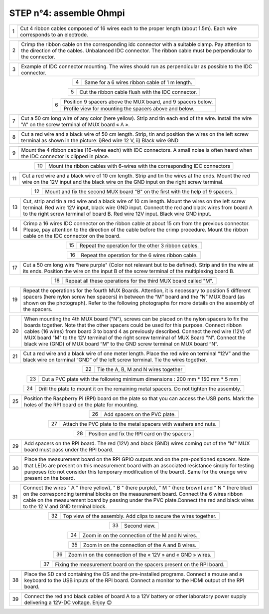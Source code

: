 
**STEP n°4:** assemble Ohmpi 
****************************************************
   
.. table::
   :align: center
   
   +--------+------------------------------------------------------------+
   |        |   .. image:: step_n_4/step_4_1.jpg                         |
   |      1 +------------------------------------------------------------+
   |        |Cut 4 ribbon cables composed of 16 wires each to the proper | 
   |        |length (about 1.5m). Each wire corresponds to an electrode. |                                                                      
   +--------+------------------------------------------------------------+

.. table::
   :align: center

   +--------+------------------------------------------------------------+
   |        |   .. image:: step_n_4/step_4_2.jpg                         |
   |      2 +------------------------------------------------------------+
   |        |Crimp the ribbon cable on the corresponding idc connector   | 
   |        |with a suitable clamp. Pay attention to the direction of the|                                                                      
   |        |cables. Unbalanced IDC connector. The ribbon cable must be  | 
   |        |perpendicular to the connector.                             |
   +--------+------------------------------------------------------------+
   
.. table::
   :align: center

   +--------+------------------------------------------------------------+
   |        |   .. image:: step_n_4/step_4_3.jpg                         |
   |      3 +------------------------------------------------------------+
   |        |Example of IDC connector mounting. The wires should run as  | 
   |        |perpendicular as possible to the IDC connector.             |                                                                      
   +--------+------------------------------------------------------------+   

.. table::
   :align: center

   +--------+------------------------------------------------------------+
   |        |   .. image:: step_n_4/step_4_4.jpg                         |
   |      4 +------------------------------------------------------------+
   |        |Same for a 6 wires ribbon cable of 1 m length.              | 
   |        |                                                            |                                                                      
   +--------+------------------------------------------------------------+  

.. table::
   :align: center

   +--------+------------------------------------------------------------+
   |        |   .. image:: step_n_4/step_4_5.jpg                         |
   |      5 +------------------------------------------------------------+
   |        |Cut the ribbon cable flush with the IDC connector.          | 
   |        |                                                            |                                                                      
   +--------+------------------------------------------------------------+  

.. table::
   :align: center

   +--------+------------------------------------------------------------+
   |        |   .. image:: step_n_4/step_4_6.jpg                         |
   |      6 +------------------------------------------------------------+
   |        |Position 9 spacers above the MUX board, and 9 spacers below.| 
   |        |                                                            |                                                                      
   +        +------------------------------------------------------------+
   |        |   .. image:: step_n_4/step_4_7.jpg                         |
   |        +------------------------------------------------------------+
   |        |Profile view for mounting the spacers above and below.      | 
   |        |                                                            |                                                                      
   +--------+------------------------------------------------------------+ 

.. table::
   :align: center

   +--------+------------------------------------------------------------+
   |        |   .. image:: step_n_4/step_4_8.jpg                         |
   |      7 +------------------------------------------------------------+
   |        |Cut a 50 cm long wire of any color (here yellow). Strip and | 
   |        |tin each end of the wire. Install the wire "A" on the screw |
   |        |terminal of MUX board « A ».                                |                                                                                       
   +--------+------------------------------------------------------------+

.. table::
   :align: center

   +--------+------------------------------------------------------------+
   |        |   .. image:: step_n_4/step_4_9.jpg                         |
   |      8 +------------------------------------------------------------+
   |        |Cut a red wire and a black wire of 50 cm length. Strip, tin | 
   |        |and position the wires on the left screw terminal as shown  |
   |        |in the picture: i)Red wire 12 V, ii) Black wire GND         |                                                                                       
   +--------+------------------------------------------------------------+
   

.. table::
   :align: center

   +--------+------------------------------------------------------------+
   |        |   .. image:: step_n_4/step_4_10.jpg                        |
   |      9 +------------------------------------------------------------+
   |        |Mount the 4 ribbon cables (16-wires each) with IDC          | 
   |        |connectors. A small noise is often heard when the IDC       |
   |        |connector is clipped in place.                              |                                                                                       
   +--------+------------------------------------------------------------+
  

.. table::
   :align: center

   +--------+------------------------------------------------------------+
   |        |   .. image:: step_n_4/step_4_11.jpg                        |
   |      10+------------------------------------------------------------+
   |        |Mount the ribbon cables with 6-wires with the corresponding | 
   |        |IDC connectors                                              |
   |        |                                                            |                                                                                       
   +--------+------------------------------------------------------------+ 

.. table::
   :align: center

   +--------+------------------------------------------------------------+
   |        |   .. image:: step_n_4/step_4_12.jpg                        |
   |      11+------------------------------------------------------------+
   |        |Cut a red wire and a black wire of 10 cm length. Strip and  | 
   |        |tin the wires at the ends. Mount the red wire on the 12V    |
   |        |input and the black wire on the GND input on the right screw|
   |        |terminal.                                                   |                            
   +--------+------------------------------------------------------------+ 

.. table::
   :align: center

   +--------+------------------------------------------------------------+
   |        |   .. image:: step_n_4/step_4_13.jpg                        |
   |      12+------------------------------------------------------------+
   |        |Mount and fix the second MUX board "B" on the first with    | 
   |        |the help of 9 spacers.                                      |
   |        |                                                            |
   |        |                                                            |                            
   +--------+------------------------------------------------------------+   


.. table::
   :align: center

   +--------+------------------------------------------------------------+
   |        |   .. image:: step_n_4/step_4_14.jpg                        |
   |      13+------------------------------------------------------------+
   |        |Cut, strip and tin a red wire and a black wire of 10 cm     | 
   |        |length. Mount the wires on the left screw terminal.         |
   |        |Red wire 12V input, black wire GND input.                   |
   |        |Connect the red and black wires from board A to the right   |                            
   |        |screw terminal of board B. Red wire 12V input. Black wire   |   
   |        |GND input.                                                  |
   +--------+------------------------------------------------------------+  


.. table::
   :align: center

   +--------+------------------------------------------------------------+
   |        |   .. image:: step_n_4/step_4_15.jpg                        |
   |      14+------------------------------------------------------------+
   |        |Crimp a 16 wires IDC connector on the ribbon cable at about | 
   |        |15 cm from the previous connector. Please, pay attention to |
   |        |the direction of the cable before the crimp procedure.      |
   |        |Mount the ribbon cable on the IDC connector on the board.   |                            
   +--------+------------------------------------------------------------+  


.. table::
   :align: center

   +--------+------------------------------------------------------------+
   |        |   .. image:: step_n_4/step_4_16.jpg                        |
   |      15+------------------------------------------------------------+
   |        |Repeat the operation for the other 3 ribbon cables.         |                  
   +--------+------------------------------------------------------------+ 

.. table::
   :align: center

   +--------+------------------------------------------------------------+
   |        |   .. image:: step_n_4/step_4_17.jpg                        |
   |      16+------------------------------------------------------------+
   |        |Repeat the operation for the 6 wires ribbon cable.          |                  
   +--------+------------------------------------------------------------+ 

.. table::
   :align: center

   +--------+------------------------------------------------------------+
   |        |   .. image:: step_n_4/step_4_18.jpg                        |
   |      17+------------------------------------------------------------+
   |        |Cut a 50 cm long wire "here purple" (Color not relevant but | 
   |        |to be defined). Strip and tin the wire at its ends. Position|
   |        |the wire on the input B of the screw terminal of the        |
   |        |multiplexing board B.                                       |                            
   +--------+------------------------------------------------------------+ 
   

.. table::
   :align: center

   +--------+------------------------------------------------------------+
   |        |   .. image:: step_n_4/step_4_19.jpg                        |
   |      18+------------------------------------------------------------+
   |        |Repeat all these operations for the third MUX board         | 
   |        |called "M".                                                 |           
   +--------+------------------------------------------------------------+    


.. table::
   :align: center

   +--------+------------------------------------------------------------+
   |        |   .. image:: step_n_4/step_4_20.jpg                        |
   |      19+------------------------------------------------------------+
   |        |Repeat the operations for the fourth MUX Boards. Attention, | 
   |        |it is necessary to position 5 different spacers (here nylon |
   |        |screw hex spacers) in between the “M” board and the “N” MUX |
   |        |Board (as shown on the photograph). Refer to the following  |                            
   |        |photographs for more details on the assembly of the spacers.|                                                 
   +--------+------------------------------------------------------------+


.. table::
   :align: center

   +--------+------------------------------------------------------------+
   |        |   .. image:: step_n_4/step_4_21.jpg                        |
   |      20+------------------------------------------------------------+
   |        |When mounting the 4th MUX board ("N"), screws can be placed |
   |        |on the nylon spacers to fix the boards together. Note that  |
   |        |the other spacers could be used for this purpose.           |
   |        |Connect ribbon cables (16 wires) from board 3 to board 4 as |
   |        |previously described. Connect the red wire (12V) of MUX     |                                                 
   |        |board "M" to the 12V terminal of the right screw terminal   |   
   |        |of MUX Board "N". Connect the black wire (GND) of MUX board |
   |        |“M” to the GND screw terminal on MUX board “N”.             |  
   +--------+------------------------------------------------------------+   
   
   
.. table::
   :align: center

   +--------+------------------------------------------------------------+
   |        |   .. image:: step_n_4/step_4_22.jpg                        |
   |      21+------------------------------------------------------------+
   |        |Cut a red wire and a black wire of one meter length. Place  | 
   |        |the red wire on terminal “12V” and the black wire on        |
   |        |terminal “GND” of the left screw terminal. Tie the wires    |
   |        |together.                                                   |                            
   +--------+------------------------------------------------------------+   
   
   
.. table::
   :align: center

   +--------+------------------------------------------------------------+
   |        |   .. image:: step_n_4/step_4_23.jpg                        |
   |      22+------------------------------------------------------------+
   |        |Tie the A, B, M and N wires together                        |                            
   +--------+------------------------------------------------------------+   

.. table::
   :align: center

   +--------+------------------------------------------------------------+
   |        |   .. image:: step_n_4/step_4_24.jpg                        |
   |      23+------------------------------------------------------------+
   |        |Cut a PVC plate with the following minimum dimensions :     |  
   |        |200 mm * 150 mm * 5 mm                                      |                       
   +--------+------------------------------------------------------------+ 


.. table::
   :align: center

   +--------+------------------------------------------------------------+
   |        |   .. image:: step_n_4/step_4_25.jpg                        |
   |      24+------------------------------------------------------------+
   |        |Drill the plate to mount it on the remaining metal spacers. |  
   |        |Do not tighten the assembly.                                |                       
   +--------+------------------------------------------------------------+    
   
.. table::
   :align: center

   +--------+------------------------------------------------------------+
   |        |   .. image:: step_n_4/step_4_26.jpg                        |
   |      25+------------------------------------------------------------+
   |        |Position the Raspberry Pi (RPI) board on the plate so that  |  
   |        |you can access the USB ports. Mark the holes of the RPI     |
   |        |board on the plate for mounting.                            |
   +--------+------------------------------------------------------------+


.. table::
   :align: center

   +--------+------------------------------------------------------------+
   |        |   .. image:: step_n_4/step_4_27.jpg                        |
   |      26+------------------------------------------------------------+
   |        |Add spacers on the PVC plate.                               |     
   +--------+------------------------------------------------------------+ 

.. table::
   :align: center

   +--------+------------------------------------------------------------+
   |        |   .. image:: step_n_4/step_4_28.jpg                        |
   |      27+------------------------------------------------------------+
   |        |Attach the PVC plate to the metal spacers with washers      |     
   |        |and nuts.                                                   |                                
   +--------+------------------------------------------------------------+  

.. table::
   :align: center

   +--------+------------------------------------------------------------+
   |        |   .. image:: step_n_4/step_4_29.jpg                        |
   |      28+------------------------------------------------------------+
   |        |Position and fix the RPI card on the spacers                |     
   +--------+------------------------------------------------------------+     
   
   
.. table::
   :align: center

   +--------+------------------------------------------------------------+
   |        |   .. image:: step_n_4/step_4_30.jpg                        |
   |      29+------------------------------------------------------------+
   |        |Add spacers on the RPI board. The red (12V) and black (GND) |     
   |        |wires coming out of the "M" MUX board must pass under       |    
   |        |the RPI board.                                              |        
   +--------+------------------------------------------------------------+ 

.. table::
   :align: center

   +--------+------------------------------------------------------------+
   |        |   .. image:: step_n_4/step_4_31.jpg                        |
   |      30+------------------------------------------------------------+
   |        |Place the measurement board on the RPI GPIO outputs and on  |
   |        |the pre-positioned spacers. Note that LEDs are present on   |
   |        |this measurement board with an associated resistance simply |
   |        |for testing purposes (do not consider this temporary        |
   |        |modification of the board). Same for the orange wire present|                                                 
   |        |on the board.                                               |   
   +--------+------------------------------------------------------------+  


.. table::
   :align: center

   +--------+------------------------------------------------------------+
   |        |   .. image:: step_n_4/step_4_32.jpg                        |
   |      31+------------------------------------------------------------+
   |        |Connect the wires " A " (here yellow), " B " (here purple), |
   |        |" M " (here brown) and " N " (here blue) on the             |
   |        |corresponding terminal blocks on the measurement board.     |
   |        |Connect the 6 wires ribbon cable on the measurement board   |
   |        |by passing under the PVC plate.Connect the red and black    |                                                 
   |        |wires to the 12 V and GND terminal block.                   |   
   +--------+------------------------------------------------------------+   

.. table::
   :align: center

   +--------+------------------------------------------------------------+
   |        |   .. image:: step_n_4/step_4_33.jpg                        |
   |      32+------------------------------------------------------------+
   |        |Top view of the assembly. Add clips to secure the wires     |     
   |        |together.                                                   |
   +--------+------------------------------------------------------------+ 

.. table::
   :align: center

   +--------+------------------------------------------------------------+
   |        |   .. image:: step_n_4/step_4_34.jpg                        |
   |      33+------------------------------------------------------------+
   |        |Second view.                                                |     
   +--------+------------------------------------------------------------+    
   
   
.. table::
   :align: center

   +--------+------------------------------------------------------------+
   |        |   .. image:: step_n_4/step_4_35.jpg                        |
   |      34+------------------------------------------------------------+
   |        |Zoom in on the connection of the M and N wires.             |     
   +--------+------------------------------------------------------------+ 
   

.. table::
   :align: center

   +--------+------------------------------------------------------------+
   |        |   .. image:: step_n_4/step_4_36.jpg                        |
   |      35+------------------------------------------------------------+
   |        |Zoom in on the connection of the A and B wires.             |     
   +--------+------------------------------------------------------------+ 


.. table::
   :align: center

   +--------+------------------------------------------------------------+
   |        |   .. image:: step_n_4/step_4_37.jpg                        |
   |      36+------------------------------------------------------------+
   |        |Zoom in on the connection of the « 12V » and « GND » wires. |     
   +--------+------------------------------------------------------------+ 

.. table::
   :align: center

   +--------+------------------------------------------------------------+
   |        |   .. image:: step_n_4/step_4_38.jpg                        |
   |      37+------------------------------------------------------------+
   |        |Fixing the measurement board on the spacers present on the  |
   |        |RPI board.                                                  |
   +--------+------------------------------------------------------------+
   
.. table::
   :align: center

   +--------+------------------------------------------------------------+
   |        |   .. image:: step_n_4/step_4_39.jpg                        |
   |      38+------------------------------------------------------------+
   |        |Place the SD card containing the OS and the pre-installed   |
   |        |programs. Connect a mouse and a keyboard to the USB inputs  |
   |        |of the RPI board. Connect a monitor to the HDMI output of   |
   |        |the RPI board.                                              |                                                  
   +--------+------------------------------------------------------------+   

   
.. table::
   :align: center

   +--------+------------------------------------------------------------+
   |        |   .. image:: step_n_4/step_4_40.jpg                        |
   |      39+------------------------------------------------------------+
   |        |Connect the red and black cables of board A to a 12V battery|
   |        |or other laboratory power supply delivering a 12V-DC        |
   |        |voltage.                                                    |
   |        |Enjoy 😊                                                    |                                                  
   +--------+------------------------------------------------------------+  

   
   